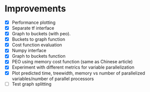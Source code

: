 * Improvements
 + [X] Performance plotting
 + [X] Separate tf interface
 + [X] Graph to buckets (with peo). 
 + [X] Buckets to graph function
 + [X] Cost function evaluation
 + [X] Numpy interface
 + [X] Graph to buckets function
 + [X] PEO using memory cost function (same as Chinese article)
 + [X] Experiment with different metrics for variable parallelization
 + [X] Plot predicted time, treewidth, memory vs number of parallelized variables/number of parallel processors 
 + [ ] Test graph splitting
